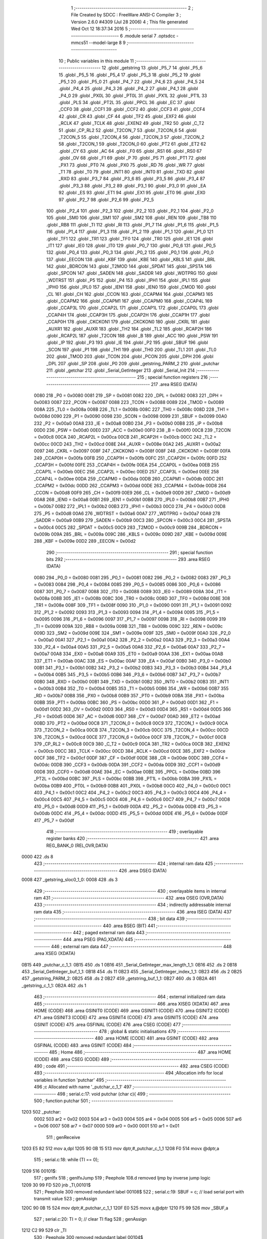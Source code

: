                               1 ;--------------------------------------------------------
                              2 ; File Created by SDCC : FreeWare ANSI-C Compiler
                              3 ; Version 2.6.0 #4309 (Jul 28 2006)
                              4 ; This file generated Wed Oct 12 18:37:34 2016
                              5 ;--------------------------------------------------------
                              6 	.module serial
                              7 	.optsdcc -mmcs51 --model-large
                              8 	
                              9 ;--------------------------------------------------------
                             10 ; Public variables in this module
                             11 ;--------------------------------------------------------
                             12 	.globl _getstring
                             13 	.globl _P5_7
                             14 	.globl _P5_6
                             15 	.globl _P5_5
                             16 	.globl _P5_4
                             17 	.globl _P5_3
                             18 	.globl _P5_2
                             19 	.globl _P5_1
                             20 	.globl _P5_0
                             21 	.globl _P4_7
                             22 	.globl _P4_6
                             23 	.globl _P4_5
                             24 	.globl _P4_4
                             25 	.globl _P4_3
                             26 	.globl _P4_2
                             27 	.globl _P4_1
                             28 	.globl _P4_0
                             29 	.globl _PX0L
                             30 	.globl _PT0L
                             31 	.globl _PX1L
                             32 	.globl _PT1L
                             33 	.globl _PLS
                             34 	.globl _PT2L
                             35 	.globl _PPCL
                             36 	.globl _EC
                             37 	.globl _CCF0
                             38 	.globl _CCF1
                             39 	.globl _CCF2
                             40 	.globl _CCF3
                             41 	.globl _CCF4
                             42 	.globl _CR
                             43 	.globl _CF
                             44 	.globl _TF2
                             45 	.globl _EXF2
                             46 	.globl _RCLK
                             47 	.globl _TCLK
                             48 	.globl _EXEN2
                             49 	.globl _TR2
                             50 	.globl _C_T2
                             51 	.globl _CP_RL2
                             52 	.globl _T2CON_7
                             53 	.globl _T2CON_6
                             54 	.globl _T2CON_5
                             55 	.globl _T2CON_4
                             56 	.globl _T2CON_3
                             57 	.globl _T2CON_2
                             58 	.globl _T2CON_1
                             59 	.globl _T2CON_0
                             60 	.globl _PT2
                             61 	.globl _ET2
                             62 	.globl _CY
                             63 	.globl _AC
                             64 	.globl _F0
                             65 	.globl _RS1
                             66 	.globl _RS0
                             67 	.globl _OV
                             68 	.globl _F1
                             69 	.globl _P
                             70 	.globl _PS
                             71 	.globl _PT1
                             72 	.globl _PX1
                             73 	.globl _PT0
                             74 	.globl _PX0
                             75 	.globl _RD
                             76 	.globl _WR
                             77 	.globl _T1
                             78 	.globl _T0
                             79 	.globl _INT1
                             80 	.globl _INT0
                             81 	.globl _TXD
                             82 	.globl _RXD
                             83 	.globl _P3_7
                             84 	.globl _P3_6
                             85 	.globl _P3_5
                             86 	.globl _P3_4
                             87 	.globl _P3_3
                             88 	.globl _P3_2
                             89 	.globl _P3_1
                             90 	.globl _P3_0
                             91 	.globl _EA
                             92 	.globl _ES
                             93 	.globl _ET1
                             94 	.globl _EX1
                             95 	.globl _ET0
                             96 	.globl _EX0
                             97 	.globl _P2_7
                             98 	.globl _P2_6
                             99 	.globl _P2_5
                            100 	.globl _P2_4
                            101 	.globl _P2_3
                            102 	.globl _P2_2
                            103 	.globl _P2_1
                            104 	.globl _P2_0
                            105 	.globl _SM0
                            106 	.globl _SM1
                            107 	.globl _SM2
                            108 	.globl _REN
                            109 	.globl _TB8
                            110 	.globl _RB8
                            111 	.globl _TI
                            112 	.globl _RI
                            113 	.globl _P1_7
                            114 	.globl _P1_6
                            115 	.globl _P1_5
                            116 	.globl _P1_4
                            117 	.globl _P1_3
                            118 	.globl _P1_2
                            119 	.globl _P1_1
                            120 	.globl _P1_0
                            121 	.globl _TF1
                            122 	.globl _TR1
                            123 	.globl _TF0
                            124 	.globl _TR0
                            125 	.globl _IE1
                            126 	.globl _IT1
                            127 	.globl _IE0
                            128 	.globl _IT0
                            129 	.globl _P0_7
                            130 	.globl _P0_6
                            131 	.globl _P0_5
                            132 	.globl _P0_4
                            133 	.globl _P0_3
                            134 	.globl _P0_2
                            135 	.globl _P0_1
                            136 	.globl _P0_0
                            137 	.globl _EECON
                            138 	.globl _KBF
                            139 	.globl _KBE
                            140 	.globl _KBLS
                            141 	.globl _BRL
                            142 	.globl _BDRCON
                            143 	.globl _T2MOD
                            144 	.globl _SPDAT
                            145 	.globl _SPSTA
                            146 	.globl _SPCON
                            147 	.globl _SADEN
                            148 	.globl _SADDR
                            149 	.globl _WDTPRG
                            150 	.globl _WDTRST
                            151 	.globl _P5
                            152 	.globl _P4
                            153 	.globl _IPH1
                            154 	.globl _IPL1
                            155 	.globl _IPH0
                            156 	.globl _IPL0
                            157 	.globl _IEN1
                            158 	.globl _IEN0
                            159 	.globl _CMOD
                            160 	.globl _CL
                            161 	.globl _CH
                            162 	.globl _CCON
                            163 	.globl _CCAPM4
                            164 	.globl _CCAPM3
                            165 	.globl _CCAPM2
                            166 	.globl _CCAPM1
                            167 	.globl _CCAPM0
                            168 	.globl _CCAP4L
                            169 	.globl _CCAP3L
                            170 	.globl _CCAP2L
                            171 	.globl _CCAP1L
                            172 	.globl _CCAP0L
                            173 	.globl _CCAP4H
                            174 	.globl _CCAP3H
                            175 	.globl _CCAP2H
                            176 	.globl _CCAP1H
                            177 	.globl _CCAP0H
                            178 	.globl _CKCKON1
                            179 	.globl _CKCKON0
                            180 	.globl _CKRL
                            181 	.globl _AUXR1
                            182 	.globl _AUXR
                            183 	.globl _TH2
                            184 	.globl _TL2
                            185 	.globl _RCAP2H
                            186 	.globl _RCAP2L
                            187 	.globl _T2CON
                            188 	.globl _B
                            189 	.globl _ACC
                            190 	.globl _PSW
                            191 	.globl _IP
                            192 	.globl _P3
                            193 	.globl _IE
                            194 	.globl _P2
                            195 	.globl _SBUF
                            196 	.globl _SCON
                            197 	.globl _P1
                            198 	.globl _TH1
                            199 	.globl _TH0
                            200 	.globl _TL1
                            201 	.globl _TL0
                            202 	.globl _TMOD
                            203 	.globl _TCON
                            204 	.globl _PCON
                            205 	.globl _DPH
                            206 	.globl _DPL
                            207 	.globl _SP
                            208 	.globl _P0
                            209 	.globl _getstring_PARM_2
                            210 	.globl _putchar
                            211 	.globl _getchar
                            212 	.globl _Serial_GetInteger
                            213 	.globl _Serial_Init
                            214 ;--------------------------------------------------------
                            215 ; special function registers
                            216 ;--------------------------------------------------------
                            217 	.area RSEG    (DATA)
                    0080    218 _P0	=	0x0080
                    0081    219 _SP	=	0x0081
                    0082    220 _DPL	=	0x0082
                    0083    221 _DPH	=	0x0083
                    0087    222 _PCON	=	0x0087
                    0088    223 _TCON	=	0x0088
                    0089    224 _TMOD	=	0x0089
                    008A    225 _TL0	=	0x008a
                    008B    226 _TL1	=	0x008b
                    008C    227 _TH0	=	0x008c
                    008D    228 _TH1	=	0x008d
                    0090    229 _P1	=	0x0090
                    0098    230 _SCON	=	0x0098
                    0099    231 _SBUF	=	0x0099
                    00A0    232 _P2	=	0x00a0
                    00A8    233 _IE	=	0x00a8
                    00B0    234 _P3	=	0x00b0
                    00B8    235 _IP	=	0x00b8
                    00D0    236 _PSW	=	0x00d0
                    00E0    237 _ACC	=	0x00e0
                    00F0    238 _B	=	0x00f0
                    00C8    239 _T2CON	=	0x00c8
                    00CA    240 _RCAP2L	=	0x00ca
                    00CB    241 _RCAP2H	=	0x00cb
                    00CC    242 _TL2	=	0x00cc
                    00CD    243 _TH2	=	0x00cd
                    008E    244 _AUXR	=	0x008e
                    00A2    245 _AUXR1	=	0x00a2
                    0097    246 _CKRL	=	0x0097
                    008F    247 _CKCKON0	=	0x008f
                    008F    248 _CKCKON1	=	0x008f
                    00FA    249 _CCAP0H	=	0x00fa
                    00FB    250 _CCAP1H	=	0x00fb
                    00FC    251 _CCAP2H	=	0x00fc
                    00FD    252 _CCAP3H	=	0x00fd
                    00FE    253 _CCAP4H	=	0x00fe
                    00EA    254 _CCAP0L	=	0x00ea
                    00EB    255 _CCAP1L	=	0x00eb
                    00EC    256 _CCAP2L	=	0x00ec
                    00ED    257 _CCAP3L	=	0x00ed
                    00EE    258 _CCAP4L	=	0x00ee
                    00DA    259 _CCAPM0	=	0x00da
                    00DB    260 _CCAPM1	=	0x00db
                    00DC    261 _CCAPM2	=	0x00dc
                    00DD    262 _CCAPM3	=	0x00dd
                    00DE    263 _CCAPM4	=	0x00de
                    00D8    264 _CCON	=	0x00d8
                    00F9    265 _CH	=	0x00f9
                    00E9    266 _CL	=	0x00e9
                    00D9    267 _CMOD	=	0x00d9
                    00A8    268 _IEN0	=	0x00a8
                    00B1    269 _IEN1	=	0x00b1
                    00B8    270 _IPL0	=	0x00b8
                    00B7    271 _IPH0	=	0x00b7
                    00B2    272 _IPL1	=	0x00b2
                    00B3    273 _IPH1	=	0x00b3
                    00C0    274 _P4	=	0x00c0
                    00D8    275 _P5	=	0x00d8
                    00A6    276 _WDTRST	=	0x00a6
                    00A7    277 _WDTPRG	=	0x00a7
                    00A9    278 _SADDR	=	0x00a9
                    00B9    279 _SADEN	=	0x00b9
                    00C3    280 _SPCON	=	0x00c3
                    00C4    281 _SPSTA	=	0x00c4
                    00C5    282 _SPDAT	=	0x00c5
                    00C9    283 _T2MOD	=	0x00c9
                    009B    284 _BDRCON	=	0x009b
                    009A    285 _BRL	=	0x009a
                    009C    286 _KBLS	=	0x009c
                    009D    287 _KBE	=	0x009d
                    009E    288 _KBF	=	0x009e
                    00D2    289 _EECON	=	0x00d2
                            290 ;--------------------------------------------------------
                            291 ; special function bits
                            292 ;--------------------------------------------------------
                            293 	.area RSEG    (DATA)
                    0080    294 _P0_0	=	0x0080
                    0081    295 _P0_1	=	0x0081
                    0082    296 _P0_2	=	0x0082
                    0083    297 _P0_3	=	0x0083
                    0084    298 _P0_4	=	0x0084
                    0085    299 _P0_5	=	0x0085
                    0086    300 _P0_6	=	0x0086
                    0087    301 _P0_7	=	0x0087
                    0088    302 _IT0	=	0x0088
                    0089    303 _IE0	=	0x0089
                    008A    304 _IT1	=	0x008a
                    008B    305 _IE1	=	0x008b
                    008C    306 _TR0	=	0x008c
                    008D    307 _TF0	=	0x008d
                    008E    308 _TR1	=	0x008e
                    008F    309 _TF1	=	0x008f
                    0090    310 _P1_0	=	0x0090
                    0091    311 _P1_1	=	0x0091
                    0092    312 _P1_2	=	0x0092
                    0093    313 _P1_3	=	0x0093
                    0094    314 _P1_4	=	0x0094
                    0095    315 _P1_5	=	0x0095
                    0096    316 _P1_6	=	0x0096
                    0097    317 _P1_7	=	0x0097
                    0098    318 _RI	=	0x0098
                    0099    319 _TI	=	0x0099
                    009A    320 _RB8	=	0x009a
                    009B    321 _TB8	=	0x009b
                    009C    322 _REN	=	0x009c
                    009D    323 _SM2	=	0x009d
                    009E    324 _SM1	=	0x009e
                    009F    325 _SM0	=	0x009f
                    00A0    326 _P2_0	=	0x00a0
                    00A1    327 _P2_1	=	0x00a1
                    00A2    328 _P2_2	=	0x00a2
                    00A3    329 _P2_3	=	0x00a3
                    00A4    330 _P2_4	=	0x00a4
                    00A5    331 _P2_5	=	0x00a5
                    00A6    332 _P2_6	=	0x00a6
                    00A7    333 _P2_7	=	0x00a7
                    00A8    334 _EX0	=	0x00a8
                    00A9    335 _ET0	=	0x00a9
                    00AA    336 _EX1	=	0x00aa
                    00AB    337 _ET1	=	0x00ab
                    00AC    338 _ES	=	0x00ac
                    00AF    339 _EA	=	0x00af
                    00B0    340 _P3_0	=	0x00b0
                    00B1    341 _P3_1	=	0x00b1
                    00B2    342 _P3_2	=	0x00b2
                    00B3    343 _P3_3	=	0x00b3
                    00B4    344 _P3_4	=	0x00b4
                    00B5    345 _P3_5	=	0x00b5
                    00B6    346 _P3_6	=	0x00b6
                    00B7    347 _P3_7	=	0x00b7
                    00B0    348 _RXD	=	0x00b0
                    00B1    349 _TXD	=	0x00b1
                    00B2    350 _INT0	=	0x00b2
                    00B3    351 _INT1	=	0x00b3
                    00B4    352 _T0	=	0x00b4
                    00B5    353 _T1	=	0x00b5
                    00B6    354 _WR	=	0x00b6
                    00B7    355 _RD	=	0x00b7
                    00B8    356 _PX0	=	0x00b8
                    00B9    357 _PT0	=	0x00b9
                    00BA    358 _PX1	=	0x00ba
                    00BB    359 _PT1	=	0x00bb
                    00BC    360 _PS	=	0x00bc
                    00D0    361 _P	=	0x00d0
                    00D1    362 _F1	=	0x00d1
                    00D2    363 _OV	=	0x00d2
                    00D3    364 _RS0	=	0x00d3
                    00D4    365 _RS1	=	0x00d4
                    00D5    366 _F0	=	0x00d5
                    00D6    367 _AC	=	0x00d6
                    00D7    368 _CY	=	0x00d7
                    00AD    369 _ET2	=	0x00ad
                    00BD    370 _PT2	=	0x00bd
                    00C8    371 _T2CON_0	=	0x00c8
                    00C9    372 _T2CON_1	=	0x00c9
                    00CA    373 _T2CON_2	=	0x00ca
                    00CB    374 _T2CON_3	=	0x00cb
                    00CC    375 _T2CON_4	=	0x00cc
                    00CD    376 _T2CON_5	=	0x00cd
                    00CE    377 _T2CON_6	=	0x00ce
                    00CF    378 _T2CON_7	=	0x00cf
                    00C8    379 _CP_RL2	=	0x00c8
                    00C9    380 _C_T2	=	0x00c9
                    00CA    381 _TR2	=	0x00ca
                    00CB    382 _EXEN2	=	0x00cb
                    00CC    383 _TCLK	=	0x00cc
                    00CD    384 _RCLK	=	0x00cd
                    00CE    385 _EXF2	=	0x00ce
                    00CF    386 _TF2	=	0x00cf
                    00DF    387 _CF	=	0x00df
                    00DE    388 _CR	=	0x00de
                    00DC    389 _CCF4	=	0x00dc
                    00DB    390 _CCF3	=	0x00db
                    00DA    391 _CCF2	=	0x00da
                    00D9    392 _CCF1	=	0x00d9
                    00D8    393 _CCF0	=	0x00d8
                    00AE    394 _EC	=	0x00ae
                    00BE    395 _PPCL	=	0x00be
                    00BD    396 _PT2L	=	0x00bd
                    00BC    397 _PLS	=	0x00bc
                    00BB    398 _PT1L	=	0x00bb
                    00BA    399 _PX1L	=	0x00ba
                    00B9    400 _PT0L	=	0x00b9
                    00B8    401 _PX0L	=	0x00b8
                    00C0    402 _P4_0	=	0x00c0
                    00C1    403 _P4_1	=	0x00c1
                    00C2    404 _P4_2	=	0x00c2
                    00C3    405 _P4_3	=	0x00c3
                    00C4    406 _P4_4	=	0x00c4
                    00C5    407 _P4_5	=	0x00c5
                    00C6    408 _P4_6	=	0x00c6
                    00C7    409 _P4_7	=	0x00c7
                    00D8    410 _P5_0	=	0x00d8
                    00D9    411 _P5_1	=	0x00d9
                    00DA    412 _P5_2	=	0x00da
                    00DB    413 _P5_3	=	0x00db
                    00DC    414 _P5_4	=	0x00dc
                    00DD    415 _P5_5	=	0x00dd
                    00DE    416 _P5_6	=	0x00de
                    00DF    417 _P5_7	=	0x00df
                            418 ;--------------------------------------------------------
                            419 ; overlayable register banks
                            420 ;--------------------------------------------------------
                            421 	.area REG_BANK_0	(REL,OVR,DATA)
   0000                     422 	.ds 8
                            423 ;--------------------------------------------------------
                            424 ; internal ram data
                            425 ;--------------------------------------------------------
                            426 	.area DSEG    (DATA)
   0008                     427 _getstring_sloc0_1_0:
   0008                     428 	.ds 3
                            429 ;--------------------------------------------------------
                            430 ; overlayable items in internal ram 
                            431 ;--------------------------------------------------------
                            432 	.area OSEG    (OVR,DATA)
                            433 ;--------------------------------------------------------
                            434 ; indirectly addressable internal ram data
                            435 ;--------------------------------------------------------
                            436 	.area ISEG    (DATA)
                            437 ;--------------------------------------------------------
                            438 ; bit data
                            439 ;--------------------------------------------------------
                            440 	.area BSEG    (BIT)
                            441 ;--------------------------------------------------------
                            442 ; paged external ram data
                            443 ;--------------------------------------------------------
                            444 	.area PSEG    (PAG,XDATA)
                            445 ;--------------------------------------------------------
                            446 ; external ram data
                            447 ;--------------------------------------------------------
                            448 	.area XSEG    (XDATA)
   0B15                     449 _putchar_c_1_1:
   0B15                     450 	.ds 1
   0B16                     451 _Serial_GetInteger_max_length_1_1:
   0B16                     452 	.ds 2
   0B18                     453 _Serial_GetInteger_buf_1_1:
   0B18                     454 	.ds 11
   0B23                     455 _Serial_GetInteger_index_1_1:
   0B23                     456 	.ds 2
   0B25                     457 _getstring_PARM_2:
   0B25                     458 	.ds 2
   0B27                     459 _getstring_buf_1_1:
   0B27                     460 	.ds 3
   0B2A                     461 _getstring_c_1_1:
   0B2A                     462 	.ds 1
                            463 ;--------------------------------------------------------
                            464 ; external initialized ram data
                            465 ;--------------------------------------------------------
                            466 	.area XISEG   (XDATA)
                            467 	.area HOME    (CODE)
                            468 	.area GSINIT0 (CODE)
                            469 	.area GSINIT1 (CODE)
                            470 	.area GSINIT2 (CODE)
                            471 	.area GSINIT3 (CODE)
                            472 	.area GSINIT4 (CODE)
                            473 	.area GSINIT5 (CODE)
                            474 	.area GSINIT  (CODE)
                            475 	.area GSFINAL (CODE)
                            476 	.area CSEG    (CODE)
                            477 ;--------------------------------------------------------
                            478 ; global & static initialisations
                            479 ;--------------------------------------------------------
                            480 	.area HOME    (CODE)
                            481 	.area GSINIT  (CODE)
                            482 	.area GSFINAL (CODE)
                            483 	.area GSINIT  (CODE)
                            484 ;--------------------------------------------------------
                            485 ; Home
                            486 ;--------------------------------------------------------
                            487 	.area HOME    (CODE)
                            488 	.area CSEG    (CODE)
                            489 ;--------------------------------------------------------
                            490 ; code
                            491 ;--------------------------------------------------------
                            492 	.area CSEG    (CODE)
                            493 ;------------------------------------------------------------
                            494 ;Allocation info for local variables in function 'putchar'
                            495 ;------------------------------------------------------------
                            496 ;c                         Allocated with name '_putchar_c_1_1'
                            497 ;------------------------------------------------------------
                            498 ;	serial.c:17: void putchar (char c){
                            499 ;	-----------------------------------------
                            500 ;	 function putchar
                            501 ;	-----------------------------------------
   1203                     502 _putchar:
                    0002    503 	ar2 = 0x02
                    0003    504 	ar3 = 0x03
                    0004    505 	ar4 = 0x04
                    0005    506 	ar5 = 0x05
                    0006    507 	ar6 = 0x06
                    0007    508 	ar7 = 0x07
                    0000    509 	ar0 = 0x00
                    0001    510 	ar1 = 0x01
                            511 ;	genReceive
   1203 E5 82               512 	mov	a,dpl
   1205 90 0B 15            513 	mov	dptr,#_putchar_c_1_1
   1208 F0                  514 	movx	@dptr,a
                            515 ;	serial.c:18: while (TI == 0);
   1209                     516 00101$:
                            517 ;	genIfx
                            518 ;	genIfxJump
                            519 ;	Peephole 108.d	removed ljmp by inverse jump logic
   1209 30 99 FD            520 	jnb	_TI,00101$
                            521 ;	Peephole 300	removed redundant label 00108$
                            522 ;	serial.c:19: SBUF = c; // load serial port with transmit value
                            523 ;	genAssign
   120C 90 0B 15            524 	mov	dptr,#_putchar_c_1_1
   120F E0                  525 	movx	a,@dptr
   1210 F5 99               526 	mov	_SBUF,a
                            527 ;	serial.c:20: TI = 0; // clear TI flag
                            528 ;	genAssign
   1212 C2 99               529 	clr	_TI
                            530 ;	Peephole 300	removed redundant label 00104$
   1214 22                  531 	ret
                            532 ;------------------------------------------------------------
                            533 ;Allocation info for local variables in function 'getchar'
                            534 ;------------------------------------------------------------
                            535 ;------------------------------------------------------------
                            536 ;	serial.c:23: char getchar (){
                            537 ;	-----------------------------------------
                            538 ;	 function getchar
                            539 ;	-----------------------------------------
   1215                     540 _getchar:
                            541 ;	serial.c:25: while (RI == 0);
   1215                     542 00101$:
                            543 ;	genIfx
                            544 ;	genIfxJump
                            545 ;	Peephole 108.d	removed ljmp by inverse jump logic
                            546 ;	serial.c:26: RI = 0; // clear RI flag
                            547 ;	genAssign
                            548 ;	Peephole 250.a	using atomic test and clear
   1215 10 98 02            549 	jbc	_RI,00108$
   1218 80 FB               550 	sjmp	00101$
   121A                     551 00108$:
                            552 ;	serial.c:27: return SBUF; // return character from SBUF
                            553 ;	genAssign
   121A AA 99               554 	mov	r2,_SBUF
                            555 ;	genRet
   121C 8A 82               556 	mov	dpl,r2
                            557 ;	Peephole 300	removed redundant label 00104$
   121E 22                  558 	ret
                            559 ;------------------------------------------------------------
                            560 ;Allocation info for local variables in function 'Serial_GetInteger'
                            561 ;------------------------------------------------------------
                            562 ;max_length                Allocated with name '_Serial_GetInteger_max_length_1_1'
                            563 ;c                         Allocated with name '_Serial_GetInteger_c_1_1'
                            564 ;buf                       Allocated with name '_Serial_GetInteger_buf_1_1'
                            565 ;index                     Allocated with name '_Serial_GetInteger_index_1_1'
                            566 ;------------------------------------------------------------
                            567 ;	serial.c:36: int Serial_GetInteger(int max_length){
                            568 ;	-----------------------------------------
                            569 ;	 function Serial_GetInteger
                            570 ;	-----------------------------------------
   121F                     571 _Serial_GetInteger:
                            572 ;	genReceive
   121F AA 83               573 	mov	r2,dph
   1221 E5 82               574 	mov	a,dpl
   1223 90 0B 16            575 	mov	dptr,#_Serial_GetInteger_max_length_1_1
   1226 F0                  576 	movx	@dptr,a
   1227 A3                  577 	inc	dptr
   1228 EA                  578 	mov	a,r2
   1229 F0                  579 	movx	@dptr,a
                            580 ;	serial.c:39: int index = 0;
                            581 ;	genAssign
   122A 90 0B 23            582 	mov	dptr,#_Serial_GetInteger_index_1_1
   122D E4                  583 	clr	a
   122E F0                  584 	movx	@dptr,a
   122F A3                  585 	inc	dptr
   1230 F0                  586 	movx	@dptr,a
                            587 ;	serial.c:41: if (max_length > 10){
                            588 ;	genAssign
   1231 90 0B 16            589 	mov	dptr,#_Serial_GetInteger_max_length_1_1
   1234 E0                  590 	movx	a,@dptr
   1235 FA                  591 	mov	r2,a
   1236 A3                  592 	inc	dptr
   1237 E0                  593 	movx	a,@dptr
   1238 FB                  594 	mov	r3,a
                            595 ;	genCmpGt
                            596 ;	genCmp
   1239 C3                  597 	clr	c
   123A 74 0A               598 	mov	a,#0x0A
   123C 9A                  599 	subb	a,r2
                            600 ;	Peephole 159	avoided xrl during execution
   123D 74 80               601 	mov	a,#(0x00 ^ 0x80)
   123F 8B F0               602 	mov	b,r3
   1241 63 F0 80            603 	xrl	b,#0x80
   1244 95 F0               604 	subb	a,b
                            605 ;	genIfxJump
                            606 ;	Peephole 108.a	removed ljmp by inverse jump logic
   1246 50 19               607 	jnc	00125$
                            608 ;	Peephole 300	removed redundant label 00128$
                            609 ;	serial.c:42: printf("Serial_getInteger(): Error. Max_Length too large.");
                            610 ;	genIpush
   1248 74 29               611 	mov	a,#__str_0
   124A C0 E0               612 	push	acc
   124C 74 28               613 	mov	a,#(__str_0 >> 8)
   124E C0 E0               614 	push	acc
   1250 74 80               615 	mov	a,#0x80
   1252 C0 E0               616 	push	acc
                            617 ;	genCall
   1254 12 18 9F            618 	lcall	_printf
   1257 15 81               619 	dec	sp
   1259 15 81               620 	dec	sp
   125B 15 81               621 	dec	sp
                            622 ;	serial.c:43: return -1;
                            623 ;	genRet
                            624 ;	Peephole 182.b	used 16 bit load of dptr
   125D 90 FF FF            625 	mov	dptr,#0xFFFF
                            626 ;	Peephole 251.a	replaced ljmp to ret with ret
   1260 22                  627 	ret
                            628 ;	serial.c:46: while (index < max_length ){
   1261                     629 00125$:
                            630 ;	genAssign
   1261                     631 00116$:
                            632 ;	genAssign
   1261 90 0B 23            633 	mov	dptr,#_Serial_GetInteger_index_1_1
   1264 E0                  634 	movx	a,@dptr
   1265 FC                  635 	mov	r4,a
   1266 A3                  636 	inc	dptr
   1267 E0                  637 	movx	a,@dptr
   1268 FD                  638 	mov	r5,a
                            639 ;	genCmpLt
                            640 ;	genCmp
   1269 C3                  641 	clr	c
   126A EC                  642 	mov	a,r4
   126B 9A                  643 	subb	a,r2
   126C ED                  644 	mov	a,r5
   126D 64 80               645 	xrl	a,#0x80
   126F 8B F0               646 	mov	b,r3
   1271 63 F0 80            647 	xrl	b,#0x80
   1274 95 F0               648 	subb	a,b
                            649 ;	genIfxJump
   1276 40 03               650 	jc	00129$
   1278 02 13 20            651 	ljmp	00118$
   127B                     652 00129$:
                            653 ;	serial.c:47: c = getchar();
                            654 ;	genCall
   127B C0 02               655 	push	ar2
   127D C0 03               656 	push	ar3
   127F C0 04               657 	push	ar4
   1281 C0 05               658 	push	ar5
   1283 12 12 15            659 	lcall	_getchar
   1286 AE 82               660 	mov	r6,dpl
   1288 D0 05               661 	pop	ar5
   128A D0 04               662 	pop	ar4
   128C D0 03               663 	pop	ar3
   128E D0 02               664 	pop	ar2
                            665 ;	serial.c:48: putchar(c);
                            666 ;	genCall
   1290 8E 82               667 	mov	dpl,r6
   1292 C0 02               668 	push	ar2
   1294 C0 03               669 	push	ar3
   1296 C0 04               670 	push	ar4
   1298 C0 05               671 	push	ar5
   129A C0 06               672 	push	ar6
   129C 12 12 03            673 	lcall	_putchar
   129F D0 06               674 	pop	ar6
   12A1 D0 05               675 	pop	ar5
   12A3 D0 04               676 	pop	ar4
   12A5 D0 03               677 	pop	ar3
   12A7 D0 02               678 	pop	ar2
                            679 ;	serial.c:49: if (c == ENTER_KEY)
                            680 ;	genCmpEq
                            681 ;	gencjneshort
   12A9 BE 0D 03            682 	cjne	r6,#0x0D,00130$
   12AC 02 13 20            683 	ljmp	00118$
   12AF                     684 00130$:
                            685 ;	serial.c:51: else if (c == BACKSPACE_KEY)
                            686 ;	genCmpEq
                            687 ;	gencjneshort
                            688 ;	Peephole 112.b	changed ljmp to sjmp
                            689 ;	Peephole 198.b	optimized misc jump sequence
   12AF BE 08 12            690 	cjne	r6,#0x08,00111$
                            691 ;	Peephole 200.b	removed redundant sjmp
                            692 ;	Peephole 300	removed redundant label 00131$
                            693 ;	Peephole 300	removed redundant label 00132$
                            694 ;	serial.c:52: --index;
                            695 ;	genMinus
                            696 ;	genMinusDec
   12B2 EC                  697 	mov	a,r4
   12B3 24 FF               698 	add	a,#0xff
   12B5 FF                  699 	mov	r7,a
   12B6 ED                  700 	mov	a,r5
   12B7 34 FF               701 	addc	a,#0xff
   12B9 F8                  702 	mov	r0,a
                            703 ;	genAssign
   12BA 90 0B 23            704 	mov	dptr,#_Serial_GetInteger_index_1_1
   12BD EF                  705 	mov	a,r7
   12BE F0                  706 	movx	@dptr,a
   12BF A3                  707 	inc	dptr
   12C0 E8                  708 	mov	a,r0
   12C1 F0                  709 	movx	@dptr,a
                            710 ;	Peephole 112.b	changed ljmp to sjmp
   12C2 80 9D               711 	sjmp	00116$
   12C4                     712 00111$:
                            713 ;	serial.c:53: else if (c == 'q' || c == 'Q'){
                            714 ;	genCmpEq
                            715 ;	gencjneshort
   12C4 BE 71 02            716 	cjne	r6,#0x71,00133$
                            717 ;	Peephole 112.b	changed ljmp to sjmp
   12C7 80 03               718 	sjmp	00106$
   12C9                     719 00133$:
                            720 ;	genCmpEq
                            721 ;	gencjneshort
                            722 ;	Peephole 112.b	changed ljmp to sjmp
                            723 ;	Peephole 198.b	optimized misc jump sequence
   12C9 BE 51 04            724 	cjne	r6,#0x51,00107$
                            725 ;	Peephole 200.b	removed redundant sjmp
                            726 ;	Peephole 300	removed redundant label 00134$
                            727 ;	Peephole 300	removed redundant label 00135$
   12CC                     728 00106$:
                            729 ;	serial.c:54: return -2;
                            730 ;	genRet
                            731 ;	Peephole 182.b	used 16 bit load of dptr
   12CC 90 FF FE            732 	mov	dptr,#0xFFFE
                            733 ;	Peephole 251.a	replaced ljmp to ret with ret
   12CF 22                  734 	ret
   12D0                     735 00107$:
                            736 ;	serial.c:56: else if ( isdigit(c) ){
                            737 ;	genCall
   12D0 8E 82               738 	mov	dpl,r6
   12D2 C0 02               739 	push	ar2
   12D4 C0 03               740 	push	ar3
   12D6 C0 04               741 	push	ar4
   12D8 C0 05               742 	push	ar5
   12DA C0 06               743 	push	ar6
   12DC 12 16 06            744 	lcall	_isdigit
   12DF E5 82               745 	mov	a,dpl
   12E1 D0 06               746 	pop	ar6
   12E3 D0 05               747 	pop	ar5
   12E5 D0 04               748 	pop	ar4
   12E7 D0 03               749 	pop	ar3
   12E9 D0 02               750 	pop	ar2
                            751 ;	genIfx
                            752 ;	genIfxJump
                            753 ;	Peephole 108.c	removed ljmp by inverse jump logic
   12EB 60 1A               754 	jz	00104$
                            755 ;	Peephole 300	removed redundant label 00136$
                            756 ;	serial.c:57: buf[index] = c;
                            757 ;	genPlus
                            758 ;	Peephole 236.g	used r4 instead of ar4
   12ED EC                  759 	mov	a,r4
   12EE 24 18               760 	add	a,#_Serial_GetInteger_buf_1_1
   12F0 F5 82               761 	mov	dpl,a
                            762 ;	Peephole 236.g	used r5 instead of ar5
   12F2 ED                  763 	mov	a,r5
   12F3 34 0B               764 	addc	a,#(_Serial_GetInteger_buf_1_1 >> 8)
   12F5 F5 83               765 	mov	dph,a
                            766 ;	genPointerSet
                            767 ;     genFarPointerSet
   12F7 EE                  768 	mov	a,r6
   12F8 F0                  769 	movx	@dptr,a
                            770 ;	serial.c:58: ++index;
                            771 ;	genPlus
   12F9 90 0B 23            772 	mov	dptr,#_Serial_GetInteger_index_1_1
                            773 ;     genPlusIncr
   12FC 74 01               774 	mov	a,#0x01
                            775 ;	Peephole 236.a	used r4 instead of ar4
   12FE 2C                  776 	add	a,r4
   12FF F0                  777 	movx	@dptr,a
                            778 ;	Peephole 181	changed mov to clr
   1300 E4                  779 	clr	a
                            780 ;	Peephole 236.b	used r5 instead of ar5
   1301 3D                  781 	addc	a,r5
   1302 A3                  782 	inc	dptr
   1303 F0                  783 	movx	@dptr,a
   1304 02 12 61            784 	ljmp	00116$
   1307                     785 00104$:
                            786 ;	serial.c:61: printf("\r\nInvalid character. Enter only digits.");
                            787 ;	genIpush
   1307 74 5B               788 	mov	a,#__str_1
   1309 C0 E0               789 	push	acc
   130B 74 28               790 	mov	a,#(__str_1 >> 8)
   130D C0 E0               791 	push	acc
   130F 74 80               792 	mov	a,#0x80
   1311 C0 E0               793 	push	acc
                            794 ;	genCall
   1313 12 18 9F            795 	lcall	_printf
   1316 15 81               796 	dec	sp
   1318 15 81               797 	dec	sp
   131A 15 81               798 	dec	sp
                            799 ;	serial.c:62: return -1;
                            800 ;	genRet
                            801 ;	Peephole 182.b	used 16 bit load of dptr
   131C 90 FF FF            802 	mov	dptr,#0xFFFF
                            803 ;	Peephole 112.b	changed ljmp to sjmp
                            804 ;	Peephole 251.b	replaced sjmp to ret with ret
   131F 22                  805 	ret
   1320                     806 00118$:
                            807 ;	serial.c:65: buf[index] = '\0';  //Null terminate the string
                            808 ;	genAssign
   1320 90 0B 23            809 	mov	dptr,#_Serial_GetInteger_index_1_1
   1323 E0                  810 	movx	a,@dptr
   1324 FA                  811 	mov	r2,a
   1325 A3                  812 	inc	dptr
   1326 E0                  813 	movx	a,@dptr
   1327 FB                  814 	mov	r3,a
                            815 ;	genPlus
                            816 ;	Peephole 236.g	used r2 instead of ar2
   1328 EA                  817 	mov	a,r2
   1329 24 18               818 	add	a,#_Serial_GetInteger_buf_1_1
   132B F5 82               819 	mov	dpl,a
                            820 ;	Peephole 236.g	used r3 instead of ar3
   132D EB                  821 	mov	a,r3
   132E 34 0B               822 	addc	a,#(_Serial_GetInteger_buf_1_1 >> 8)
   1330 F5 83               823 	mov	dph,a
                            824 ;	genPointerSet
                            825 ;     genFarPointerSet
                            826 ;	Peephole 181	changed mov to clr
   1332 E4                  827 	clr	a
   1333 F0                  828 	movx	@dptr,a
                            829 ;	serial.c:66: return atoi(buf);
                            830 ;	genCall
                            831 ;	Peephole 182.a	used 16 bit load of DPTR
   1334 90 0B 18            832 	mov	dptr,#_Serial_GetInteger_buf_1_1
   1337 75 F0 00            833 	mov	b,#0x00
                            834 ;	genRet
                            835 ;	Peephole 150.b	removed misc moves via dph, dpl before return
                            836 ;	Peephole 253.b	replaced lcall/ret with ljmp
   133A 02 14 D3            837 	ljmp	_atoi
                            838 ;
                            839 ;------------------------------------------------------------
                            840 ;Allocation info for local variables in function 'getstring'
                            841 ;------------------------------------------------------------
                            842 ;sloc0                     Allocated with name '_getstring_sloc0_1_0'
                            843 ;length                    Allocated with name '_getstring_PARM_2'
                            844 ;buf                       Allocated with name '_getstring_buf_1_1'
                            845 ;c                         Allocated with name '_getstring_c_1_1'
                            846 ;offset                    Allocated with name '_getstring_offset_1_1'
                            847 ;------------------------------------------------------------
                            848 ;	serial.c:70: void getstring(unsigned char *buf, int length){
                            849 ;	-----------------------------------------
                            850 ;	 function getstring
                            851 ;	-----------------------------------------
   133D                     852 _getstring:
                            853 ;	genReceive
   133D AA F0               854 	mov	r2,b
   133F AB 83               855 	mov	r3,dph
   1341 E5 82               856 	mov	a,dpl
   1343 90 0B 27            857 	mov	dptr,#_getstring_buf_1_1
   1346 F0                  858 	movx	@dptr,a
   1347 A3                  859 	inc	dptr
   1348 EB                  860 	mov	a,r3
   1349 F0                  861 	movx	@dptr,a
   134A A3                  862 	inc	dptr
   134B EA                  863 	mov	a,r2
   134C F0                  864 	movx	@dptr,a
                            865 ;	serial.c:73: c = getchar();
                            866 ;	genCall
   134D 12 12 15            867 	lcall	_getchar
   1350 AA 82               868 	mov	r2,dpl
                            869 ;	genAssign
   1352 90 0B 2A            870 	mov	dptr,#_getstring_c_1_1
   1355 EA                  871 	mov	a,r2
   1356 F0                  872 	movx	@dptr,a
                            873 ;	serial.c:74: putchar(c);
                            874 ;	genCall
   1357 8A 82               875 	mov	dpl,r2
   1359 12 12 03            876 	lcall	_putchar
                            877 ;	serial.c:75: while(c != ENTER_KEY && offset < length){
                            878 ;	genAssign
   135C 90 0B 25            879 	mov	dptr,#_getstring_PARM_2
   135F E0                  880 	movx	a,@dptr
   1360 FA                  881 	mov	r2,a
   1361 A3                  882 	inc	dptr
   1362 E0                  883 	movx	a,@dptr
   1363 FB                  884 	mov	r3,a
                            885 ;	genAssign
   1364 90 0B 27            886 	mov	dptr,#_getstring_buf_1_1
   1367 E0                  887 	movx	a,@dptr
   1368 F5 08               888 	mov	_getstring_sloc0_1_0,a
   136A A3                  889 	inc	dptr
   136B E0                  890 	movx	a,@dptr
   136C F5 09               891 	mov	(_getstring_sloc0_1_0 + 1),a
   136E A3                  892 	inc	dptr
   136F E0                  893 	movx	a,@dptr
   1370 F5 0A               894 	mov	(_getstring_sloc0_1_0 + 2),a
                            895 ;	genAssign
   1372 7F 00               896 	mov	r7,#0x00
   1374 78 00               897 	mov	r0,#0x00
   1376                     898 00102$:
                            899 ;	genAssign
   1376 90 0B 2A            900 	mov	dptr,#_getstring_c_1_1
   1379 E0                  901 	movx	a,@dptr
   137A F9                  902 	mov	r1,a
                            903 ;	genCmpEq
                            904 ;	gencjneshort
   137B B9 0D 02            905 	cjne	r1,#0x0D,00111$
                            906 ;	Peephole 112.b	changed ljmp to sjmp
   137E 80 5D               907 	sjmp	00104$
   1380                     908 00111$:
                            909 ;	genCmpLt
                            910 ;	genCmp
   1380 C3                  911 	clr	c
   1381 EF                  912 	mov	a,r7
   1382 9A                  913 	subb	a,r2
   1383 E8                  914 	mov	a,r0
   1384 64 80               915 	xrl	a,#0x80
   1386 8B F0               916 	mov	b,r3
   1388 63 F0 80            917 	xrl	b,#0x80
   138B 95 F0               918 	subb	a,b
                            919 ;	genIfxJump
                            920 ;	Peephole 108.a	removed ljmp by inverse jump logic
   138D 50 4E               921 	jnc	00104$
                            922 ;	Peephole 300	removed redundant label 00112$
                            923 ;	serial.c:76: buf[offset] = c;
                            924 ;	genIpush
   138F C0 02               925 	push	ar2
   1391 C0 03               926 	push	ar3
                            927 ;	genPlus
                            928 ;	Peephole 236.g	used r7 instead of ar7
   1393 EF                  929 	mov	a,r7
   1394 25 08               930 	add	a,_getstring_sloc0_1_0
   1396 FA                  931 	mov	r2,a
                            932 ;	Peephole 236.g	used r0 instead of ar0
   1397 E8                  933 	mov	a,r0
   1398 35 09               934 	addc	a,(_getstring_sloc0_1_0 + 1)
   139A FB                  935 	mov	r3,a
   139B AC 0A               936 	mov	r4,(_getstring_sloc0_1_0 + 2)
                            937 ;	genPointerSet
                            938 ;	genGenPointerSet
   139D 8A 82               939 	mov	dpl,r2
   139F 8B 83               940 	mov	dph,r3
   13A1 8C F0               941 	mov	b,r4
   13A3 E9                  942 	mov	a,r1
   13A4 12 17 E0            943 	lcall	__gptrput
                            944 ;	serial.c:77: c = getchar();
                            945 ;	genCall
   13A7 C0 03               946 	push	ar3
   13A9 C0 07               947 	push	ar7
   13AB C0 00               948 	push	ar0
   13AD 12 12 15            949 	lcall	_getchar
   13B0 AA 82               950 	mov	r2,dpl
   13B2 D0 00               951 	pop	ar0
   13B4 D0 07               952 	pop	ar7
   13B6 D0 03               953 	pop	ar3
                            954 ;	genAssign
   13B8 90 0B 2A            955 	mov	dptr,#_getstring_c_1_1
   13BB EA                  956 	mov	a,r2
   13BC F0                  957 	movx	@dptr,a
                            958 ;	serial.c:78: putchar(c);
                            959 ;	genCall
   13BD 8A 82               960 	mov	dpl,r2
   13BF C0 02               961 	push	ar2
   13C1 C0 03               962 	push	ar3
   13C3 C0 07               963 	push	ar7
   13C5 C0 00               964 	push	ar0
   13C7 12 12 03            965 	lcall	_putchar
   13CA D0 00               966 	pop	ar0
   13CC D0 07               967 	pop	ar7
   13CE D0 03               968 	pop	ar3
   13D0 D0 02               969 	pop	ar2
                            970 ;	serial.c:80: ++offset;
                            971 ;	genPlus
                            972 ;     genPlusIncr
   13D2 0F                  973 	inc	r7
   13D3 BF 00 01            974 	cjne	r7,#0x00,00113$
   13D6 08                  975 	inc	r0
   13D7                     976 00113$:
                            977 ;	genIpop
   13D7 D0 03               978 	pop	ar3
   13D9 D0 02               979 	pop	ar2
                            980 ;	Peephole 112.b	changed ljmp to sjmp
   13DB 80 99               981 	sjmp	00102$
   13DD                     982 00104$:
                            983 ;	serial.c:84: buf[offset] = '\0';
                            984 ;	genAssign
   13DD 90 0B 27            985 	mov	dptr,#_getstring_buf_1_1
   13E0 E0                  986 	movx	a,@dptr
   13E1 FA                  987 	mov	r2,a
   13E2 A3                  988 	inc	dptr
   13E3 E0                  989 	movx	a,@dptr
   13E4 FB                  990 	mov	r3,a
   13E5 A3                  991 	inc	dptr
   13E6 E0                  992 	movx	a,@dptr
   13E7 FC                  993 	mov	r4,a
                            994 ;	genPlus
                            995 ;	Peephole 236.g	used r7 instead of ar7
   13E8 EF                  996 	mov	a,r7
                            997 ;	Peephole 236.a	used r2 instead of ar2
   13E9 2A                  998 	add	a,r2
   13EA FF                  999 	mov	r7,a
                           1000 ;	Peephole 236.g	used r0 instead of ar0
   13EB E8                 1001 	mov	a,r0
                           1002 ;	Peephole 236.b	used r3 instead of ar3
   13EC 3B                 1003 	addc	a,r3
   13ED F8                 1004 	mov	r0,a
   13EE 8C 05              1005 	mov	ar5,r4
                           1006 ;	genPointerSet
                           1007 ;	genGenPointerSet
   13F0 8F 82              1008 	mov	dpl,r7
   13F2 88 83              1009 	mov	dph,r0
   13F4 8D F0              1010 	mov	b,r5
                           1011 ;	Peephole 181	changed mov to clr
   13F6 E4                 1012 	clr	a
                           1013 ;	Peephole 253.b	replaced lcall/ret with ljmp
   13F7 02 17 E0           1014 	ljmp	__gptrput
                           1015 ;
                           1016 ;------------------------------------------------------------
                           1017 ;Allocation info for local variables in function 'Serial_Init'
                           1018 ;------------------------------------------------------------
                           1019 ;------------------------------------------------------------
                           1020 ;	serial.c:90: void Serial_Init(void){
                           1021 ;	-----------------------------------------
                           1022 ;	 function Serial_Init
                           1023 ;	-----------------------------------------
   13FA                    1024 _Serial_Init:
                           1025 ;	serial.c:91: SCON = SCON_SERIAL_INIT;    //Init serial port
                           1026 ;	genAssign
   13FA 75 98 50           1027 	mov	_SCON,#0x50
                           1028 ;	serial.c:92: TMOD = TIMER1_TMOD_VAL;     // 8 bit auto-reload mode 2
                           1029 ;	genAssign
   13FD 75 89 20           1030 	mov	_TMOD,#0x20
                           1031 ;	serial.c:93: TH1 = TIMER1_RELOAD_VAL;
                           1032 ;	genAssign
   1400 75 8D FD           1033 	mov	_TH1,#0xFD
                           1034 ;	serial.c:94: TL1 = TIMER1_RELOAD_VAL;  //Auto-Reload value for timer 1 baud-rate = 9600
                           1035 ;	genAssign
   1403 75 8B FD           1036 	mov	_TL1,#0xFD
                           1037 ;	serial.c:96: TR1 = 1;
                           1038 ;	genAssign
   1406 D2 8E              1039 	setb	_TR1
                           1040 ;	serial.c:97: TI = 1; //Clear to start
                           1041 ;	genAssign
   1408 D2 99              1042 	setb	_TI
                           1043 ;	Peephole 300	removed redundant label 00101$
   140A 22                 1044 	ret
                           1045 	.area CSEG    (CODE)
                           1046 	.area CONST   (CODE)
   2829                    1047 __str_0:
   2829 53 65 72 69 61 6C  1048 	.ascii "Serial_getInteger(): Error. Max_Length too large."
        5F 67 65 74 49 6E
        74 65 67 65 72 28
        29 3A 20 45 72 72
        6F 72 2E 20 4D 61
        78 5F 4C 65 6E 67
        74 68 20 74 6F 6F
        20 6C 61 72 67 65
        2E
   285A 00                 1049 	.db 0x00
   285B                    1050 __str_1:
   285B 0D                 1051 	.db 0x0D
   285C 0A                 1052 	.db 0x0A
   285D 49 6E 76 61 6C 69  1053 	.ascii "Invalid character. Enter only digits."
        64 20 63 68 61 72
        61 63 74 65 72 2E
        20 45 6E 74 65 72
        20 6F 6E 6C 79 20
        64 69 67 69 74 73
        2E
   2882 00                 1054 	.db 0x00
                           1055 	.area XINIT   (CODE)
